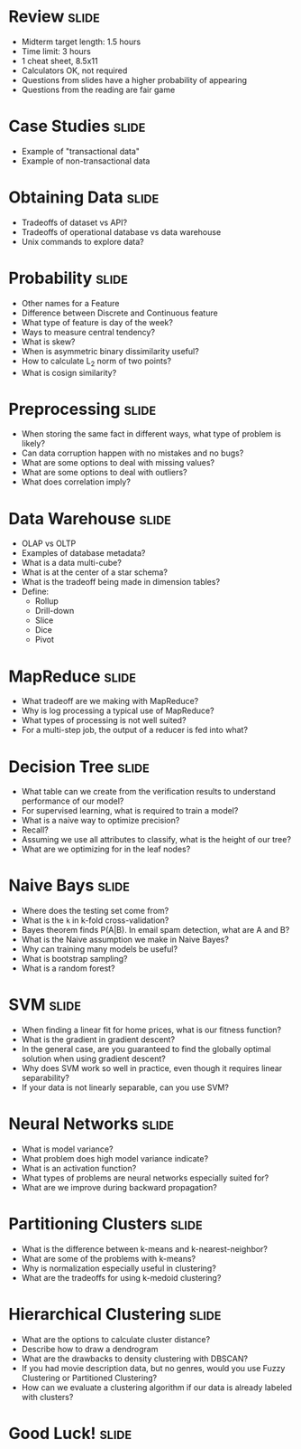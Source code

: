 * Review :slide:
  + Midterm target length: 1.5 hours
  + Time limit: 3 hours
  + 1 cheat sheet, 8.5x11
  + Calculators OK, not required
  + Questions from slides have a higher probability of appearing
  + Questions from the reading are fair game

* Case Studies :slide:
  + Example of "transactional data"
  + Example of non-transactional data

* Obtaining Data :slide:
  + Tradeoffs of dataset vs API?
  + Tradeoffs of operational database vs data warehouse
  + Unix commands to explore data?

* Probability :slide:
  + Other names for a Feature
  + Difference between Discrete and Continuous feature
  + What type of feature is day of the week?
  + Ways to measure central tendency?
  + What is skew?
  + When is asymmetric binary dissimilarity useful?
  + How to calculate L_2 norm of two points?
  + What is cosign similarity?

* Preprocessing :slide:
  + When storing the same fact in different ways, what type of problem is
    likely?
  + Can data corruption happen with no mistakes and no bugs?
  + What are some options to deal with missing values?
  + What are some options to deal with outliers?
  + What does correlation imply?

* Data Warehouse :slide:
  + OLAP vs OLTP
  + Examples of database metadata?
  + What is a data multi-cube?
  + What is at the center of a star schema?
  + What is the tradeoff being made in dimension tables?
  + Define:
    + Rollup
    + Drill-down
    + Slice
    + Dice
    + Pivot

* MapReduce :slide:
  + What tradeoff are we making with MapReduce?
  + Why is log processing a typical use of MapReduce?
  + What types of processing is not well suited?
  + For a multi-step job, the output of a reducer is fed into what?

* Decision Tree :slide:
  + What table can we create from the verification results to understand
    performance of our model?
  + For supervised learning, what is required to train a model?
  + What is a naive way to optimize precision?
  + Recall?
  + Assuming we use all attributes to classify, what is the height of
    our tree?
  + What are we optimizing for in the leaf nodes?

* Naive Bays :slide:
  + Where does the testing set come from?
  + What is the =k= in k-fold cross-validation?
  + Bayes theorem finds P(A|B). In email spam detection, what are A and B?
  + What is the Naive assumption we make in Naive Bayes?
  + Why can training many models be useful?
  + What is bootstrap sampling?
  + What is a random forest?

* SVM :slide:
  + When finding a linear fit for home prices, what is our fitness function?
  + What is the gradient in gradient descent?
  + In the general case, are you guaranteed to find the globally optimal
    solution when using gradient descent?
  + Why does SVM work so well in practice, even though it requires linear
    separability?
  + If your data is not linearly separable, can you use SVM?

* Neural Networks :slide:
  + What is model variance?
  + What problem does high model variance indicate?
  + What is an activation function?
  + What types of problems are neural networks especially suited for?
  + What are we improve during backward propagation?

* Partitioning Clusters :slide:
  + What is the difference between k-means and k-nearest-neighbor?
  + What are some of the problems with k-means?
  + Why is normalization especially useful in clustering?
  + What are the tradeoffs for using k-medoid clustering?

* Hierarchical Clustering :slide:
  + What are the options to calculate cluster distance?
  + Describe how to draw a dendrogram
  + What are the drawbacks to density clustering with DBSCAN?
  + If you had movie description data, but no genres, would you use Fuzzy
    Clustering or Partitioned Clustering?
  + How can we evaluate a clustering algorithm if our data is already labeled
    with clusters?

*  *Good Luck!* :slide:

#+STYLE: <link rel="stylesheet" type="text/css" href="production/common.css" />
#+STYLE: <link rel="stylesheet" type="text/css" href="production/screen.css" media="screen" />
#+STYLE: <link rel="stylesheet" type="text/css" href="production/projection.css" media="projection" />
#+STYLE: <link rel="stylesheet" type="text/css" href="production/color-blue.css" media="projection" />
#+STYLE: <link rel="stylesheet" type="text/css" href="production/presenter.css" media="presenter" />
#+STYLE: <link href='http://fonts.googleapis.com/css?family=Lobster+Two:700|Yanone+Kaffeesatz:700|Open+Sans' rel='stylesheet' type='text/css'>

#+BEGIN_HTML
<script type="text/javascript" src="production/org-html-slideshow.js"></script>
#+END_HTML

# Local Variables:
# org-export-html-style-include-default: nil
# org-export-html-style-include-scripts: nil
# buffer-file-coding-system: utf-8-unix
# End:
